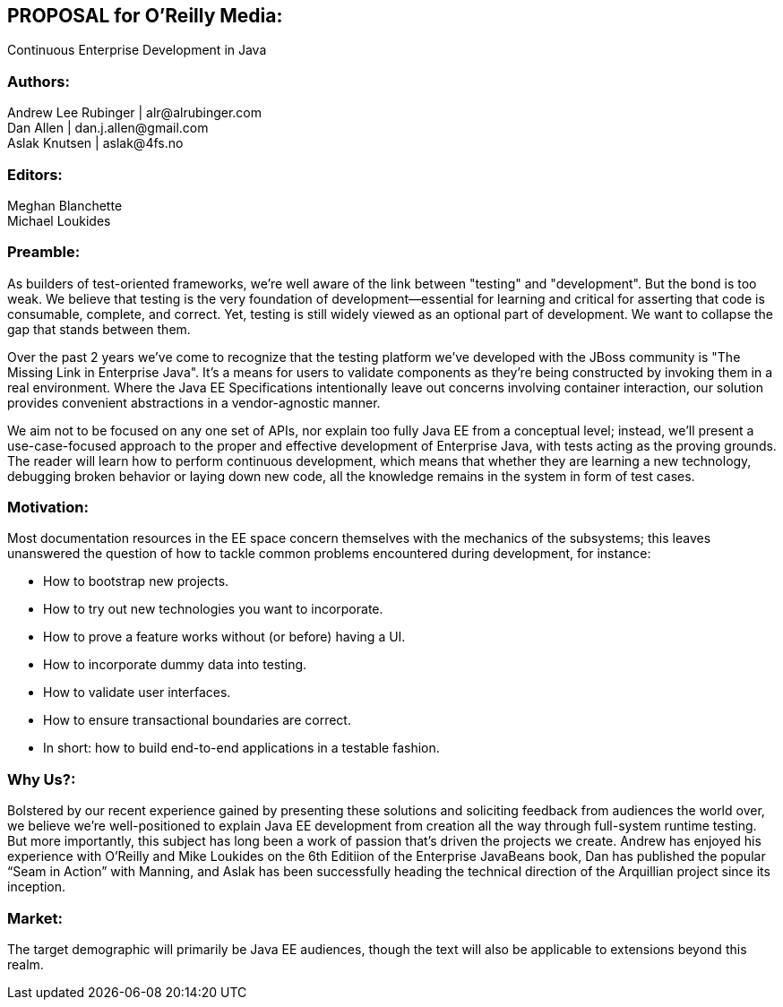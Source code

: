 == PROPOSAL for O’Reilly Media:
Continuous Enterprise Development in Java

=== Authors:
Andrew Lee Rubinger | +alr@alrubinger.com+ + 
Dan Allen | +dan.j.allen@gmail.com+ + 
Aslak Knutsen | +aslak@4fs.no+ + 

=== Editors:
Meghan Blanchette + 
Michael Loukides

=== Preamble:

As builders of test-oriented frameworks, we’re well aware of the link between "testing" and "development". But the bond is too weak. We believe that testing is the very foundation of development--essential for learning and critical for asserting that code is consumable, complete, and correct. Yet, testing is still widely viewed as an optional part of development. We want to collapse the gap that stands between them.

Over the past 2 years we've come to recognize that the testing platform we’ve developed with the JBoss community is "The Missing Link in Enterprise Java". It’s a means for users to validate components as they're being constructed by invoking them in a real environment. Where the Java EE Specifications intentionally leave out concerns involving container interaction, our solution provides convenient abstractions in a vendor-agnostic manner.

We aim not to be focused on any one set of APIs, nor explain too fully Java EE from a conceptual level; instead, we'll present a use-case-focused approach to the proper and effective development of Enterprise Java, with tests acting as the proving grounds. The reader will learn how to perform continuous development, which means that whether they are learning a new technology, debugging broken behavior or laying down new code, all the knowledge remains in the system in form of test cases.

=== Motivation:

Most documentation resources in the EE space concern themselves with the mechanics of the subsystems; this leaves unanswered the question of how to tackle common problems encountered during development, for instance:

* How to bootstrap new projects.
* How to try out new technologies you want to incorporate.
* How to prove a feature works without (or before) having a UI.
* How to incorporate dummy data into testing.
* How to validate user interfaces.
* How to ensure transactional boundaries are correct.
* In short: how to build end-to-end applications in a testable fashion.

=== Why Us?:

Bolstered by our recent experience gained by presenting these solutions and soliciting feedback from audiences the world over, we believe we're well-positioned to explain Java EE development from creation all the way through full-system runtime testing.  But more importantly, this subject has long been a work of passion that's driven the projects we create.  Andrew has enjoyed his experience with O’Reilly and Mike Loukides on the 6th Editiion of the Enterprise JavaBeans book, Dan has published the popular “Seam in Action” with Manning, and Aslak has been successfully heading the technical direction of the Arquillian project since its inception.

=== Market:

The target demographic will primarily be Java EE audiences, though the text will also be applicable to extensions beyond this realm.